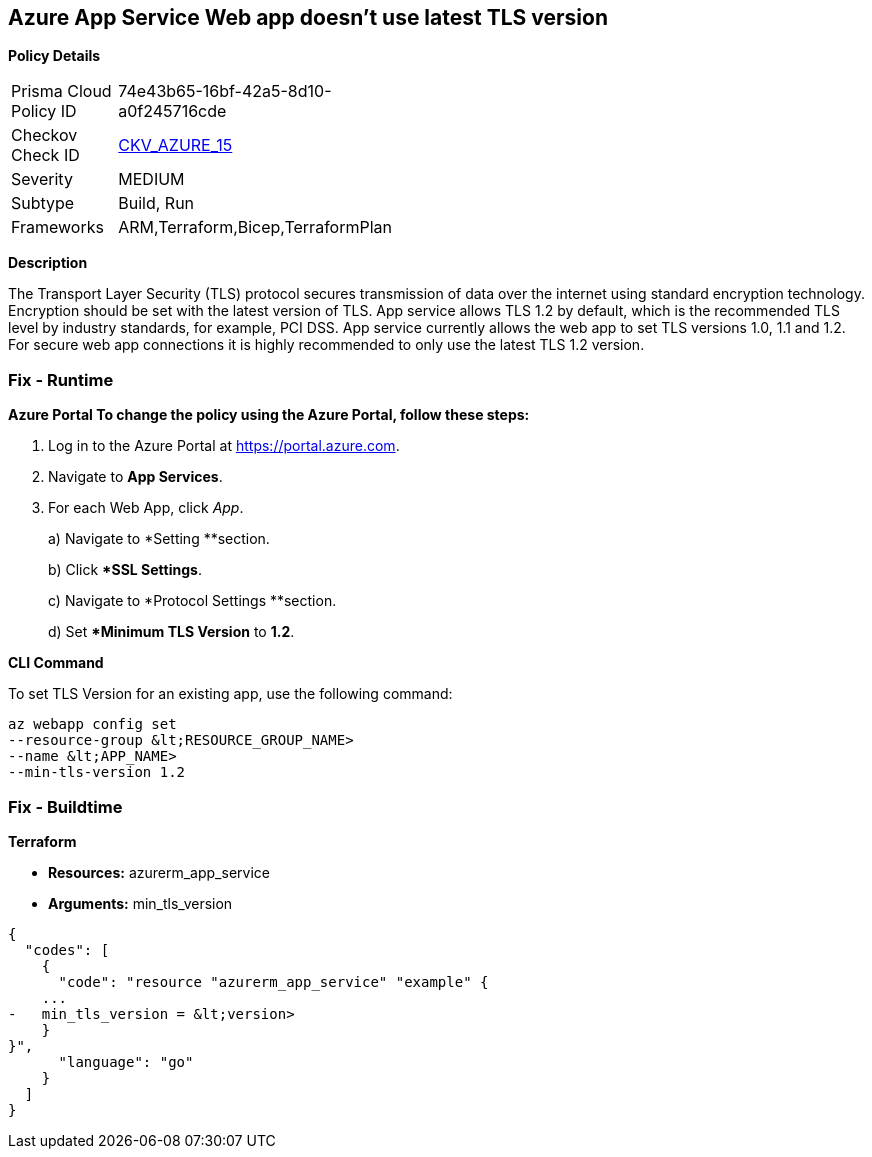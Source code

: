 == Azure App Service Web app doesn't use latest TLS version


*Policy Details* 

[width=45%]
[cols="1,1"]
|=== 
|Prisma Cloud Policy ID 
| 74e43b65-16bf-42a5-8d10-a0f245716cde

|Checkov Check ID 
| https://github.com/bridgecrewio/checkov/tree/master/checkov/terraform/checks/resource/azure/AppServiceMinTLSVersion.py[CKV_AZURE_15]

|Severity
|MEDIUM

|Subtype
|Build, Run

|Frameworks
|ARM,Terraform,Bicep,TerraformPlan

|=== 



*Description* 


The Transport Layer Security (TLS) protocol secures transmission of data over the internet using standard encryption technology.
Encryption should be set with the latest version of TLS.
App service allows TLS 1.2 by default, which is the recommended TLS level by industry standards, for example, PCI DSS.
App service currently allows the web app to set TLS versions 1.0, 1.1 and 1.2.
For secure web app connections it is highly recommended to only use the latest TLS 1.2 version.

=== Fix - Runtime


*Azure Portal To change the policy using the Azure Portal, follow these steps:* 



. Log in to the Azure Portal at https://portal.azure.com.

. Navigate to *App Services*.

. For each Web App, click _App_.
+
a) Navigate to *Setting **section.
+
b) Click **SSL Settings*.
+
c)  Navigate to *Protocol Settings **section.
+
d) Set **Minimum TLS Version* to *1.2*.


*CLI Command* 


To set TLS Version for an existing app, use the following command:
----
az webapp config set
--resource-group &lt;RESOURCE_GROUP_NAME>
--name &lt;APP_NAME>
--min-tls-version 1.2
----

=== Fix - Buildtime


*Terraform* 


* *Resources:* azurerm_app_service
* *Arguments:* min_tls_version


[source,go]
----
{
  "codes": [
    {
      "code": "resource "azurerm_app_service" "example" {
    ...
-   min_tls_version = &lt;version>
    }
}",
      "language": "go"
    }
  ]
}
----
